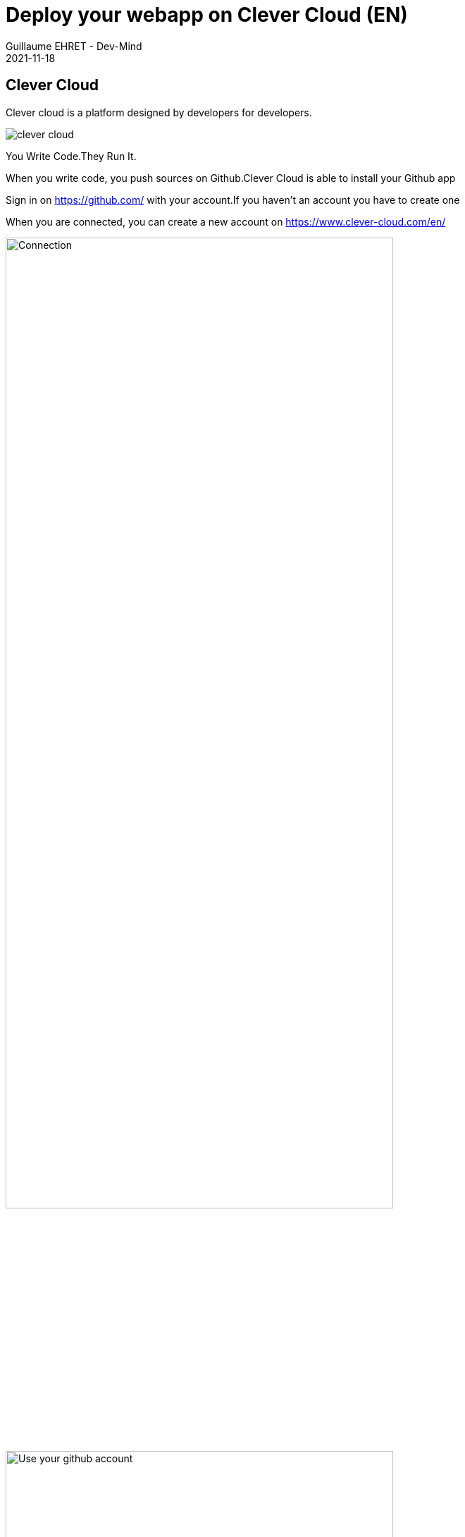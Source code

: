:doctitle: Deploy your webapp on Clever Cloud (EN)
:description: Deploy your webapp on Clever Cloud (EN)
:keywords: Gradle, Spring
:author: Guillaume EHRET - Dev-Mind
:revdate: 2021-11-18
:category: JAva
:teaser: Deploy your Spring Boot webapp on Clever Cloud (EN)
:imgteaser: ../../img/training/clever-cloud.png


== Clever Cloud

Clever cloud is a platform designed by developers for developers.

image::../../img/training/clever-cloud.png[]

You Write Code.They Run It.

When you write code, you push sources on Github.Clever Cloud is able to install your Github app

Sign in on https://github.com/ with your account.If you haven't an account you have to create one

When you are connected, you can create a new account on https://www.clever-cloud.com/en/

image::../../img/training/cloud/clever-connect0.png[Connection,width=80%]

image::../../img/training/cloud/clever-connect1.png[Use your github account,width=80%]

> It's important to create your account from your Github account.*When you account is created send me your email and I will add you on the common repository*.When you will receive a confirmation email, click on "Join CoursEmse2020" Button

image::../../img/training/cloud/mail.png[width=80%]

[.small]#EMSE space will be added on your clever cloud environment#

image::../../img/training/cloud/clever0.png[width=80%]

Before this deployment you have to create a folder called "*clevercloud*" in your Spring Boot project

Inside, add a file `gradle.json`.This file will contain

[source,java, subs="specialchars"]
----
{
  "build": {
    "type": "gradle",
    "goal": "assemble"
  },
  "deploy": {
    "jarName": "./build/libs/faircorp-0.0.1-SNAPSHOT.jar"
  }
}
----

To know the name of your jar go on folder `./build/libs/`.Push your last changes on your Github repository.Fot the moment, Clevercloud used only Github

You are ready to deploy your app in Clever Cloud.Open https://console.clever-cloud.com/organisations/orga_1e317288-9f24-486c-b843-6f7d6e311917[EMSE Clever Cloud space]

image::../../img/training/cloud/clever0.png[Clever Cloud]

Click on button called *"Create..."* and select *"an application"*.This application will be generated from your Github repository.Select the project to deploy

image::../../img/training/cloud/clever1.png[Clever Cloud]

You have to choose the kind of your application.For a Spring Boot application it will be a *Java or Groovy + Gradle* application

image::../../img/training/cloud/clever2.png[Clever Cloud]

The next step is to choose the type and the number of your server.With our free plan you must keep the default configuration and click on *Next* button.But in real life you can choose the power and the number of servers.More your server will be powerful more the price is expensive

image::../../img/training/cloud/clever3.png[Clever Cloud]

You have to use a specific name.It's important when you have several apps.In our case you have to use `*faircorp-firstname-lastname*`.You must also select in which zone of the world your application will be deployed (you can only select France in this lab).

image::../../img/training/cloud/clever4.png[Clever Cloud]

In the next step you can choose if you need a add-on as a database.We don't need to install a database because your app use an embedded H2 database.Click on *I don't need any add-ons* button

image::../../img/training/cloud/clever5.png[Clever Cloud]

You can define environment variables.It's not very important in our example.You can click on the *Next* button

image::../../img/training/cloud/clever6.png[Clever Cloud]

Installation starts and you have to wait several minutes.

image::../../img/training/cloud/clever7.png[Clever Cloud]

You can explore different section to update your parameters

* Overview : contains buttons to reinstall your app and the link to access to your app
* Information
* Scalability
* Domain names : helps to personalize the URL of its application or parameter its own domain main
* Environment variables
* Service dependencies
* Exposed configuration
* Activity
* Logs if deployment fail you have to go in this section to find the error
* Metrics

Define a custom URL to access to your application and click on the star to use it by default

image::../../img/training/cloud/clever8.png[]
image::../../img/training/cloud/clever9.png[]


Now you can use your app deployed on the Internet.This app will be automatically redeployed, when you will push a new commit on Github.If you have done previous lessons, you should open http://[yourname].cleverapps.io/swagger-ui/index.html

If you are on Windows you can have this error

----
2020-11-23T13:58:00+01:00 A gradlew script has been found. Let's use it.
2020-11-23T13:58:01+01:00 /home/bas/rubydeployer/scripts/build-java.sh: line 9: ./gradlew: Permission denied
2020-11-23T13:58:01+01:00 Build failed
----

To fix it you can follow https://medium.com/@akash1233/change-file-permissions-when-working-with-git-repos-on-windows-ea22e34d5cee[this article].Or execute this command

----
git update-index --chmod=+x gradlew
git push origin main
----

